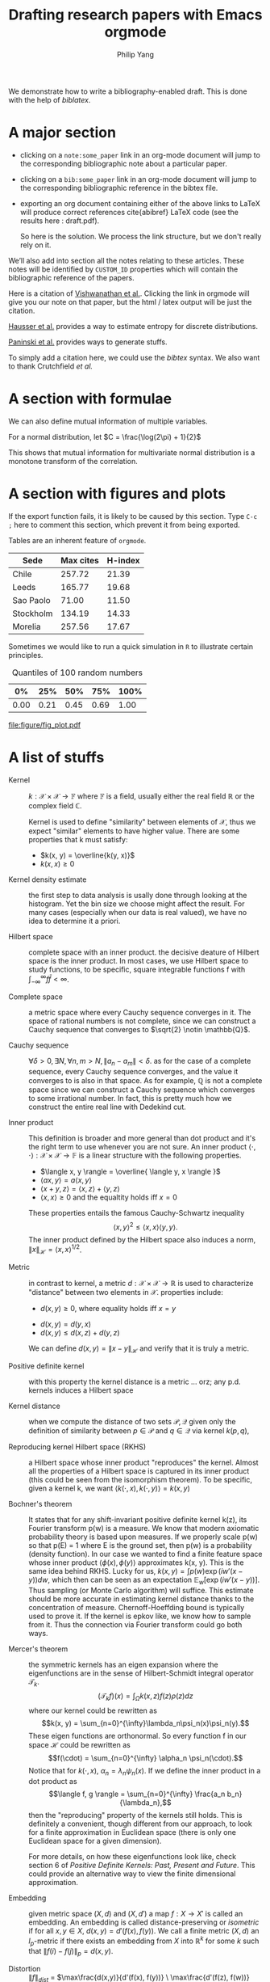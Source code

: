 #+title: Drafting research papers with Emacs orgmode
#+author: Philip Yang
#+email: phi@cs.umd.edu
#+OPTIONS: texht:t
#+OPTIONS: toc:nil _:nil ^:nil tags:t e:t tasks:nil d:t
#+EXPORT_EXCLUDE_TAGS: noexport

#+LATEX_CLASS: article
# #+LaTeX_CLASS_OPTIONS: [article,letterpaper,11pt,listings-bw,microtype]
#+LaTeX_CLASS_OPTIONS: [palatino,11pt,letterpaper]
#+LATEX_HEADER: \usepackage{mathtools}
#+LaTeX_HEADER: \usepackage[T1]{fontenc} 
#+LaTeX_HEADER: \usepackage[scaled]{beraserif}
#+LaTeX_HEADER: \usepackage[scaled]{berasans} 
#+LaTeX_HEADER: \usepackage[scaled]{beramono}

# All the bibliography settings
#+LaTeX_HEADER: \usepackage[backend=biber]{biblatex}
#+LaTeX_HEADER: \addbibresource{draft_references.bib}
# \bibliography{draft_references}
#+LINK: bib rtcite:draft_references.bib::%s
#+LINK: note rtcite:draft.org::#%s

# Exporting with LaTeX, custom command will be shown 
# in the preview command Ctrl(c-x-l) 
#+LATEX_HEADER: \newcommand{\norm}[1]{\left\| #1 \right\|}
#+LaTeX_HEADER: \newcommand{\expected}[2]{\mathbb{E}_{#1}\left[ #2 \right]}
#+LaTeX_HEADER: \newcommand{\integral}[2]{\int_{\Omega} \! #2 \, \mathrm{d}#1}
#+LaTeX_HEADER: \newcommand{\var}[1]{\mathrm{Var}\left[ #1 \right]}
#+LaTeX_HEADER: \newcommand{\covar}[1]{\mathrm{Cov}\left[ #1 \right]}
#+LaTeX_HEADER: \newcommand{\abs}[1]{\left| #1 \right|}


# Tips:
#   C-c C-x p to add the CUSTOM_ID tag
#   C-c C-x C-l to preview the rendered latex image, C-c C-c to remove image display
#   C-c C-x C-v	org-toggle-inline-images
#   C-c C-x C-i/o clock in and out, for timing of a task
#   C-c C-x C-c/q turn on/off column view (http://orgmode.org/worg/org-tutorials/org-column-view-tutorial.html)

# Online references:
# http://orgmode.org/manual/LaTeX-specific-attributes.html#LaTeX-specific-attributes

#+BEGIN_ABSTRACT
We demonstrate how to write a bibliography-enabled draft. 
This is done with the help of /biblatex/.
#+END_ABSTRACT

* A major section  
  

  - clicking on a =note:some_paper= link in an org-mode document will jump
    to the corresponding bibliographic note about a particular paper.
    
  - clicking on a =bib:some_paper= link in an org-mode document will jump to
    the corresponding bibliographic reference in the bibtex file. 
    
  - exporting an org document containing either of the above links to
    LaTeX will produce correct references cite{abibref} LaTeX code
    (see the results here : draft.pdf). 
    
    So here is the solution. We process the link structure, but we
    don't really rely on it. 
    
  We’ll also add into section  all the notes relating to these articles. 
  These notes will be identified by =CUSTOM_ID= properties which will contain the bibliographic 
  reference of the papers.
  
  Here is a citation of [[note:Vishwanathan_2010_GK][Vishwanathan et al.]]. Clicking the link
  in orgmode will give you our note on that paper, but the html / latex
  output will be just the citation.   
  
  [[bib:hausser2009entropy][Hausser et al.]] provides a way to estimate entropy for discrete distributions.
  
  #  Another graph theoretical approach is detailed by [[bib:Hoory_BAMS2006_EGTASV][Hoory et al.]].
  [[bib:Paninski_2008_UKEE][Paninski et al.]] provides ways to generate stuffs.
  
  # See also [[note:Hoory_BAMS2006_EGTASV][our summary and comments]].  
  
  To simply add a citation here, we could use the /bibtex/ syntax.
  We also want to thank Crutchfield /et al./ \cite{Crutchfield_1995_TEOEC}
  
  # If we are only going to export current section
  # \printbibliography
  
* A section with formulae
  We can also define mutual information of multiple variables. 
  #+begin_latex
  \begin{equation*} \label{mi_decomp}
  \begin{split}
  I(X;Y;Z) &= \expected{X,Y,Z}{\log(\frac{p_M(X,Y,Z)}{p_M(X) p_M(Y) p_M(Z)})} \\
  &= H(X) + H(Y) + H(Z) - H(X,Y,Z) \\
  &= H(X) + H(Y) - H(X,Y) + H(X,Y) + H(Z) - H(X,Y,Z) \\
  &= I(X; Y) + I(X, Y; Z).
  \end{split}
  \end{equation*}
  #+end_latex
  

  For a normal distribution, let $C = \frac{\log(2\pi) + 1}{2}$
  #+begin_latex
  \begin{equation*}
  \begin{split}
  I(X, Y) &= H(X) + H(Y) - H(X,Y) \\
  &= C + \log(\abs{\Sigma_X})/2 + C + \log(\abs{\Sigma_Y})/2 - 2C - \log(\abs{\Sigma_{X,Y}})/2 \\
  &= - \frac{1}{2}\log(\frac{\abs{\Sigma_{X,Y}}}{\abs{\Sigma_X \Sigma_Y}}) \\
  &= - \frac{1}{2}\log(1 - \rho_{X,Y}^2).
  \end{split}
  \end{equation*}
  #+end_latex
  This shows that mutual information for multivariate normal distribution is a monotone transform
  of the correlation. 
    
* A section with figures and plots
  If the export function fails, it is likely to be caused by this section. 
  Type =C-c ;= here to comment this section, which prevent it from being exported.

  Tables are an inherent feature of =orgmode=. 
  |-----------+-----------+---------|
  | Sede      | Max cites | H-index |
  |-----------+-----------+---------|
  | Chile     |    257.72 |   21.39 |
  | Leeds     |    165.77 |   19.68 |
  | Sao Paolo |     71.00 |   11.50 |
  | Stockholm |    134.19 |   14.33 |
  | Morelia   |    257.56 |   17.67 |
  
  Sometimes we would like to run a quick simulation in =R=
  to illustrate certain principles. 
  #+BEGIN_SRC R :results output org :exports all
    library(ascii)
    a <- runif(100)
    c <- "Quantiles of 100 random numbers"
    b <- ascii(quantile(a),header=T,include.colnames=T,caption=c)
    print(b,type="org")
    rm(a,b,c)
  #+END_SRC
  
  #+RESULTS:
  #+CAPTION: Quantiles of 100 random numbers
  | 0%   | 25%  | 50%  | 75%  | 100% |
  |------+------+------+------+------|
  | 0.00 | 0.21 | 0.45 | 0.69 | 1.00 |
  
  #+attr_latex: width=8cm placement=[htbp]
  #+begin_src R :results output graphics :exports all :file figure/fig_plot.pdf
    library(ggplot2)
    a <- rnorm(100)
    b <- 2*a + rnorm(100)
    df <- data.frame(a, b)
    
    # Scatter plot with regression line
    p <- ggplot(df, aes(x = a, y = b))
    p + geom_smooth(method = "lm", se=TRUE, color="red", formula = y ~ x) +    
        geom_point()    
  #+end_src                                     
  
  #+RESULTS:
  [[file:figure/fig_plot.pdf]]
  
* A list of stuffs   
- Kernel :: $k: \mathcal{X} \times \mathcal{X} \rightarrow \mathbb{F}$ where
	    $\mathbb{F}$ is a field, usually either the real field $\mathbb{R}$
            or the complex field $\mathbb{C}$. 
	    
	    Kernel is used to define "similarity" between elements of
            $\mathcal{X}$, thus we expect "similar" elements to have
            higher value. 
	    There are some properties that k must satisfy: 
             * $k(x, y) = \overline{k(y, x)}$
             * $k(x, x) \geq 0$ 	   	    

- Kernel density estimate :: the first step to data analysis is     
     usally done through looking at the histogram. Yet the bin size
     we choose might affect the result. For many cases (especially
     when our data is real valued), we have no idea to determine it
     a priori. 

- Hilbert space :: complete space with an inner product.
		   the decisive deature of Hilbert space is the inner
                   product. In most cases, we use Hilbert space to
                   study functions, to be specific, square integrable
                   functions f with $\int_{-\infty}^{\infty} f\bar{f}
                   < \infty$.

- Complete space :: a metric space where every Cauchy sequence converges in
                    it. The space of rational numbers is not
                    complete, since we can construct a Cauchy
                    sequence that converges to $\sqrt{2} \notin \mathbb{Q}$.

- Cauchy sequence :: $\forall \delta > 0, \exists N, \forall n, m > N, \| a_n - a_m \| < \delta$.
     as for the case of a complete sequence, every Cauchy sequence
     converges, and the value it converges to is also in that
     space. As for example, $\mathbb{Q}$ is not a complete space since
     we can construct a Cauchy sequence which converges to some irrational number.
     In fact, this is pretty much how we construct the entire real line 
     with Dedekind cut. 

- Inner product :: This definition is broader and more general than dot product and
                   it's the right term to use whenever you are not
                   sure.
		   An inner product 
		   $\langle \cdot, \cdot \rangle: \mathcal{X} \times
                   \mathcal{X} \rightarrow
                   \mathbb{F}$ is a linear structure with the
                   following properties.
		     * $\langle x, y \rangle = \overline{ \langle y, x
                       \rangle }$
		     * $\langle ax, y \rangle = a \langle x, y
                       \rangle$
		     * $\langle x+y, z \rangle = \langle x, z
                       \rangle + \langle y, z \rangle$
		     * $\langle x, x \rangle \geq 0$ and the
                       equaltity holds iff $x = 0$

		   These properties entails the famous
                   Cauchy-Schwartz inequality
		   $$ \langle x, y\rangle^2 \leq \langle x, x\rangle
                   \langle y, y\rangle.$$
		   The inner product defined by the Hilbert space
                   also induces a norm, $\left\| x
                   \right\|_{\mathcal{H}} = \langle x,
                   x\rangle^{1/2}$. 		  

- Metric :: in contrast to kernel, a metric 
            $d: \mathcal{X}\times \mathcal{X} \rightarrow \mathbb{R}$ 
            is used to characterize "distance" between two elements
            in $\mathcal{X}$. 
	    properties include: 
             * $d(x, y) \geq 0$, where equality holds iff $x = y$
	     * $d(x, y) = d(y, x)$
	     * $d(x, y) \leq d(x, z) + d(y, z)$
	       
	    We can define $d(x, y) = \left\| x - y
            \right\|_{\mathcal{H}}$ and verify that it is truly a metric.
	    

- Positive definite kernel :: with this property the kernel distance
     is a metric ... orz; any p.d. kernels induces a Hilbert space 

- Kernel distance :: when we compute the distance of two sets
     $\mathcal{P}, \mathcal{Q}$ given
     only the definition of similarity between $p \in \mathcal{P}$
     and $q \in \mathcal{Q}$ via kernel $k(p, q)$,      

- Reproducing kernel Hilbert space (RKHS) :: a Hilbert space whose inner
     product "reproduces" the kernel. Almost all the properties of a
     Hilbert space is captured in its inner product (this could be
     seen from the isomorphism theorem). To be specific, given a
     kernel k, we want $\langle k(\cdot, x), k(\cdot, y) \rangle = k(x, y)$

- Bochner's theorem :: It states that for any
     shift-invariant positive definite kernel k(z), its Fourier transform
     p(w) is a measure. We know that modern axiomatic probability theory
     is based upon measures. If we properly scale p(w) so that p(E) =
     1 where E is the ground set, then p(w) is a probability (density function). 
     In our case we wanted to find a finite feature space whose inner
     product $\langle \phi(x), \phi(y) \rangle$ approximates k(x, y). This is the
     same idea behind RKHS. Lucky for us, $k(x,y) = \int p(w)
     \exp(iw'(x-y)) dw$, which then can be seen as an expectation
     $\mathbb{E}_w[\exp(iw'(x-y))]$. Thus sampling (or Monte Carlo
     algorithm) will suffice. This estimate should be more accurate
     in estimating kernel distance thanks to the concentration of measure.
     Chernoff-Hoeffding bound is typically used to prove it. 
     If the kernel is epkov like, we know how to sample from it. Thus
     the connection via Fourier transform could go both ways. 

- Mercer's theorem :: the symmetric kernels has an eigen
     expansion where the eigenfunctions are in the sense of
     Hilbert-Schmidt integral operator $\mathcal{T}_k$. 
     $$ (\mathcal{T}_k f)(x) = \int_{\Omega} k(x, z)f(z)\rho(z)dz
     $$
     where our kernel could be rewritten as
     $$k(x, y) = \sum_{n=0}^{\infty}\lambda_n\psi_n(x)\psi_n(y).$$ 
     These eigen functions are orthonormal. 
     So every function f in our space $\mathcal{H}$ could be
     rewritten as 
     $$f(\cdot) = \sum_{n=0}^{\infty} \alpha_n \psi_n(\cdot).$$
     Notice that for $k(\cdot, x)$, $\alpha_n = \lambda_n \psi_n(x)$. 
     If we define the inner product in a dot product as
     $$\langle f, g \rangle = \sum_{n=0}^{\infty} \frac{a_n
     b_n}{\lambda_n},$$
     then the "reproducing" property of the kernels still holds. This
     is definitely a convenient, though different from our approach,
     to look for a finite approximation in Euclidean space (there is
     only one Euclidean space for a given dimension). 

     For more details, on how these eigenfunctions look like, check
     section 6 of /Positive Definite Kernels: Past, Present and
     Future/. This could provide an alternative way to view the finite
     dimensional approximation. 

- Embedding :: given metric space $(X, d)$ and $(X, d')$ a map $f: X \rightarrow X'$ is 
		 called an embedding. An embedding is called distance-preserving or 
		 /isometric/ if for all $x, y \in X$, $d(x, y) = d'(f(x), f(y))$.
		 We call a finite metric $(X, d)$ an $l_p$-metric if there exists
		 an embedding from $X$ into $\mathbb{R}^k$ for some $k$ such that
		 $\left\| f(i) - f(j)\right\|_p = d(x,y)$. 

- Distortion :: $\left\| f \right\|_{dist}$ = $\max\frac{d(x,y)}{d'(f(x), f(y))} \
		  \max\frac{d'(f(z), f(w))}{d(z, w)}$. This measure is invariant under
		  multiplicative factor of the corresponding metrics. The first term is called
		  /contraction/ and the second is called /expansion/. Equivalently, 
		  distortion is the smallest value $\alpha \geq 1$ such that
		  $$ \forall x,y\ rd(x, y) \leq d'(f(x), f(y)) \leq \alpha r d(x,y). $$
		  Here $r$ is the aforementioned scaling factor.
  		      
		
* References with notes
** Graph kernels
   :PROPERTIES:
   :TITLE:    Graph kernels
   :CUSTOM_ID: Vishwanathan_2010_GK
   :AUTHOR:   SVN Vishwanathan,  NN Schraudolph,
   :JOURNAL:  J. Mach. Learn. Res.
   :REFCOUNT: 128
   :URL:      http://dl.acm.org/citation.cfm?id=1859891
   :YEAR:     2010
   :END:
   <2014-02-12 Wed> (from HSIC paper's reference)
   
   The series regarding 'exotic' kernels. 
   We will be looking at how the kernel machinery could be used in more general scenarios. 
   
   The [[http://www.stat.purdue.edu/~vishy/][work]] of the first author is worth going through. 
   At any rate, this is a significant reference.
   
** Expander graphs and their applications
   :PROPERTIES:
   :TITLE:    Expander graphs and their applications
   :BTYPE:    article
   :CUSTOM_ID: Hoory_BAMS2006_EGTASV
   :AUTHOR:   Hoory, Shlomo and Linial, Nathan and Wigderson, Avi
   :CITEULIKE-ARTICLE-ID: 1540252
   :CITEULIKE-LINKOUT-0: http://www.ams.org/bull/2006-43-04/S0273-0979-06-01126-8/home.html
   :DATE-ADDED: 2012-11-21 19:12:21 +0000
   :DATE-MODIFIED: 2012-11-21 19:12:50 +0000
   :JOURNAL:  Bull. Amer. Math. Soc.
   :KEYWORDS: algorithms, graph
   :PAGES:    439--561
   :POSTED-AT: 2007-08-07 13:02:09
   :YEAR:     2006
   :END:
   for the inspiration. 
   
   The basics of expander graphs and their applications in both
   computer science and mathematics.      

* References
# This line should be placed where we want to show the references
\printbibliography[heading=none]
